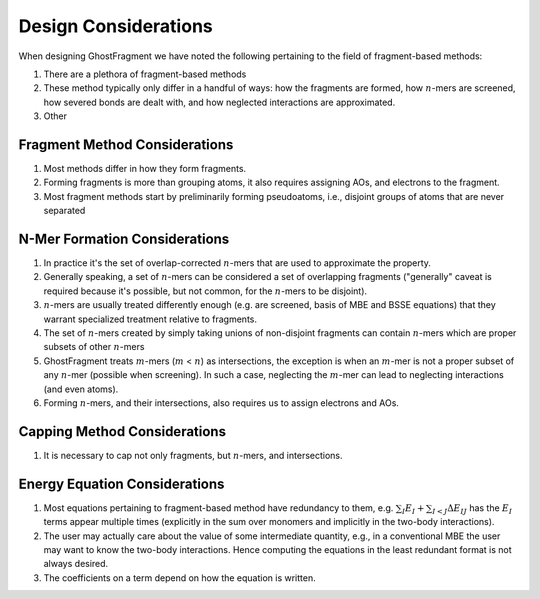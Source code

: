 #####################
Design Considerations
#####################

.. |n| replace:: :math:`n`
.. |m| replace:: :math:`m`

When designing GhostFragment we have noted the following pertaining to the field
of fragment-based methods:

#. There are a plethora of fragment-based methods
#. These method typically only differ in a handful of ways: how the fragments
   are formed, how |n|-mers are screened, how severed bonds are dealt with, and
   how neglected interactions are approximated.
#. Other

******************************
Fragment Method Considerations
******************************

#. Most methods differ in how they form fragments.
#. Forming fragments is more than grouping atoms, it also requires assigning
   AOs, and electrons to the fragment.
#. Most fragment methods start by preliminarily forming pseudoatoms, i.e.,
   disjoint groups of atoms that are never separated

******************************
N-Mer Formation Considerations
******************************

#. In practice it's the set of overlap-corrected |n|-mers that are used to
   approximate the property.
#. Generally speaking, a set of |n|-mers can be considered a set of overlapping
   fragments ("generally" caveat is required because it's possible, but not
   common, for the |n|-mers to be disjoint).
#. |n|-mers are usually treated differently enough (e.g. are screened, basis of
   MBE and BSSE equations) that they warrant specialized treatment relative to
   fragments.
#. The set of |n|-mers created by simply taking unions of non-disjoint fragments
   can contain |n|-mers which are proper subsets of other |n|-mers
#. GhostFragment treats |m|-mers (|m| < |n|) as intersections, the exception
   is when an |m|-mer is not a proper subset of any |n|-mer (possible when
   screening). In such a case, neglecting the |m|-mer can lead to neglecting
   interactions (and even atoms).
#. Forming |n|-mers, and their intersections, also requires us to assign
   electrons and AOs.

*****************************
Capping Method Considerations
*****************************

#. It is necessary to cap not only fragments, but |n|-mers, and intersections.


******************************
Energy Equation Considerations
******************************

#. Most equations pertaining to fragment-based method have redundancy to them,
   e.g. :math:`\sum_I E_I + \sum_{I<J} \Delta E_{IJ}` has the :math:`E_I` terms
   appear multiple times (explicitly in the sum over monomers and implicitly in
   the two-body interactions).
#. The user may actually care about the value of some intermediate quantity,
   e.g., in a conventional MBE the user may want to know the two-body
   interactions. Hence computing the equations in the least redundant format is
   not always desired.
#. The coefficients on a term depend on how the equation is written.
